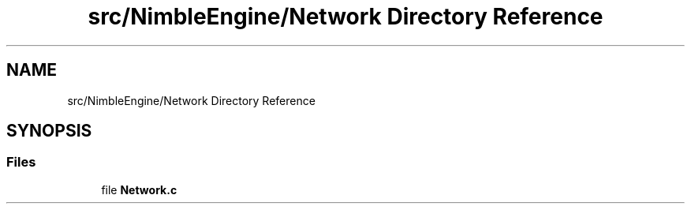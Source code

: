 .TH "src/NimbleEngine/Network Directory Reference" 3 "Wed Aug 19 2020" "Version 0.1.0" "Nimble Game Engine Library" \" -*- nroff -*-
.ad l
.nh
.SH NAME
src/NimbleEngine/Network Directory Reference
.SH SYNOPSIS
.br
.PP
.SS "Files"

.in +1c
.ti -1c
.RI "file \fBNetwork\&.c\fP"
.br
.in -1c
